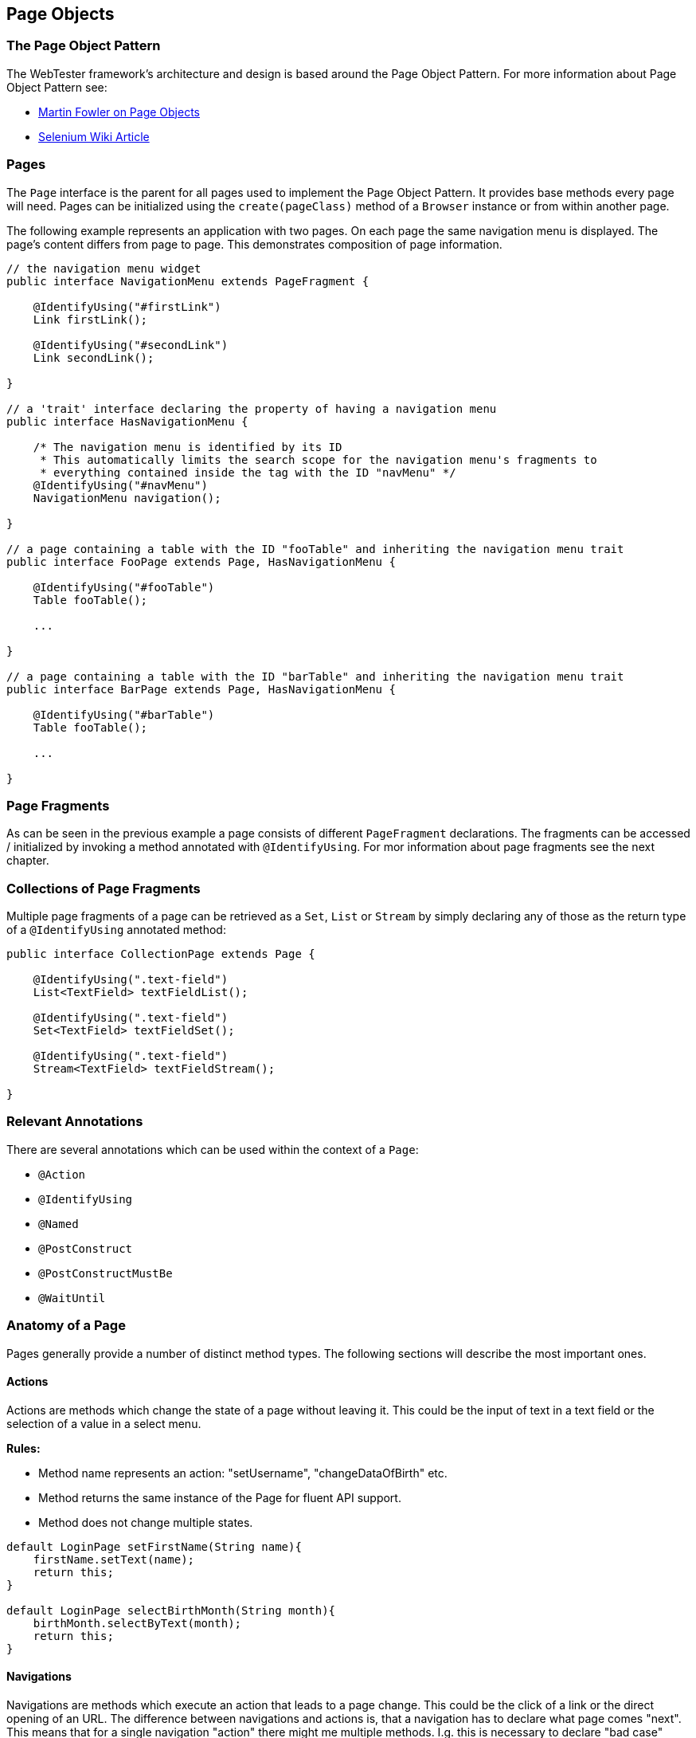 == Page Objects

=== The Page Object Pattern

The WebTester framework's architecture and design is based around the Page
Object Pattern. For more information about Page Object Pattern see:

* link:http://martinfowler.com/bliki/PageObject.html[Martin Fowler on Page Objects]
* link:https://code.google.com/p/selenium/wiki/PageObjects[Selenium Wiki Article]

=== Pages

The `Page` interface is the parent for all pages used to implement the Page
Object Pattern. It provides base methods every page will need. Pages can be
initialized using the `create(pageClass)` method of a `Browser` instance or from
within another page.

The following example represents an application with two pages. On each
page the same navigation menu is displayed. The page's content differs
from page to page. This demonstrates composition of page information.

[source, java]
----
// the navigation menu widget
public interface NavigationMenu extends PageFragment {

    @IdentifyUsing("#firstLink")
    Link firstLink();

    @IdentifyUsing("#secondLink")
    Link secondLink();

}

// a 'trait' interface declaring the property of having a navigation menu
public interface HasNavigationMenu {

    /* The navigation menu is identified by its ID
     * This automatically limits the search scope for the navigation menu's fragments to
     * everything contained inside the tag with the ID "navMenu" */
    @IdentifyUsing("#navMenu")
    NavigationMenu navigation();

}

// a page containing a table with the ID "fooTable" and inheriting the navigation menu trait
public interface FooPage extends Page, HasNavigationMenu {

    @IdentifyUsing("#fooTable")
    Table fooTable();

    ...

}

// a page containing a table with the ID "barTable" and inheriting the navigation menu trait
public interface BarPage extends Page, HasNavigationMenu {

    @IdentifyUsing("#barTable")
    Table fooTable();

    ...

}
----

=== Page Fragments

As can be seen in the previous example a page consists of different
`PageFragment` declarations. The fragments can be accessed / initialized by
invoking a method annotated with `@IdentifyUsing`. For mor information about
page fragments see the next chapter.

=== Collections of Page Fragments

Multiple page fragments of a page can be retrieved as a `Set`, `List` or
`Stream` by simply declaring any of those as the return type of a
`@IdentifyUsing` annotated method:

[source, java]
----
public interface CollectionPage extends Page {

    @IdentifyUsing(".text-field")
    List<TextField> textFieldList();

    @IdentifyUsing(".text-field")
    Set<TextField> textFieldSet();

    @IdentifyUsing(".text-field")
    Stream<TextField> textFieldStream();

}
----

=== Relevant Annotations

There are several annotations which can be used within the context of a `Page`:

* `@Action`
* `@IdentifyUsing`
* `@Named`
* `@PostConstruct`
* `@PostConstructMustBe`
* `@WaitUntil`

=== Anatomy of a Page

Pages generally provide a number of distinct method types. The following
sections will describe the most important ones.

==== Actions

Actions are methods which change the state of a page without leaving it. This
could be the input of text in a text field or the selection of a value in a
select menu.

*Rules:*

* Method name represents an action: "setUsername", "changeDataOfBirth" etc.
* Method returns the same instance of the Page for fluent API support.
* Method does not change multiple states.

[source, java]
----
default LoginPage setFirstName(String name){
    firstName.setText(name);
    return this;
}

default LoginPage selectBirthMonth(String month){
    birthMonth.selectByText(month);
    return this;
}
----

==== Navigations

Navigations are methods which execute an action that leads to a page change.
This could be the click of a link or the direct opening of an URL. The
difference between navigations and actions is, that a navigation has to declare
what page comes "next". This means that for a single navigation "action" there
might me multiple methods. I.g. this is necessary to declare "bad case" paths
through the application. E.g. if a login fails or a process could not be
finished.

*Rules:*

* Method name represents an action: "clickLogin", "clickLoginExpectingError" etc.
* Method returns a new instance of the target page's Page for fluent API support.
* Method does not change multiple states.

[source, java]
----
default MainPage clickLogin(){
    login.click();
    return create(MainPage.class);
}

default LoginPage clickLoginExpectingError(){
    login.click();
    return create(LoginPage.class);
}
----

==== Workflows

Workflows combine different methods in order to allow for "fast" navigation over
pages. I.g. they combine a set of actions with a navigation. This could e.g. be
a single method to log into a system.

*Rules:*

* Method name represents a process: "login", "register" etc.
* Method's return type and value depends on the last command in the workflow:
Is it an action or a navigation?
* Method does change multiple states.

[source, java]
----
default MainPage login(User user){
    return setUsername(user.getUsername())
        .setPassword(user.getPassword())
        .clickLogin();
}

default LoginPage loginExpectingError(User user){
    return setUsername(user.getUsername())
        .setPassword(user.getPassword())
        .clickLoginExpectingError();
}
----

==== Information Getter

Information getter are methods which retrieve information from a page. This
could be the text of a displayed error message or the content of a certain text
field.

*Rules:*

* Method name represents a request: "getErrorMessages", "getNumberOfDisplayedTableEntries" etc.
* Method's return type might be anything but a Page.
* Method does not change any states.

[source, java]
----
default String getErrorMessage () {
    return errorMessage.getText();
}

default int getNumberOfSearchResults () {
    int counter = 0;
    // some logic
    return counter;
}
----

